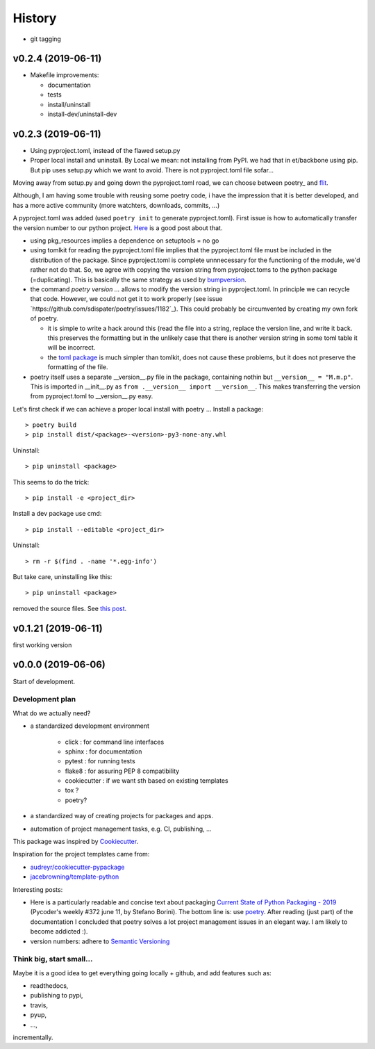 History
=======

* git tagging

v0.2.4 (2019-06-11)
*******************

* Makefile improvements:
  
  * documentation
  * tests
  * install/uninstall
  * install-dev/uninstall-dev

v0.2.3 (2019-06-11)
*******************

* Using pyproject.toml, instead of the flawed setup.py

* Proper local install and uninstall. By Local we mean: not installing from PyPI.
  we had that in et/backbone using pip. But pip uses setup.py which we want to
  avoid. There is not pyproject.toml file sofar... 
  
Moving away from setup.py and going down the pyproject.toml road, we can choose 
between poetry_ and flit_.
  
.. _poetry: https://github.com/sdispater/poetry  
.. _flit: https://github.com/takluyver/flit  

Although, I am having some trouble with reusing some poetry code, i have the
impression that it is better developed, and has a more active community 
(more watchters, downloads, commits, ...)

A pyproject.toml was added (used ``poetry init`` to generate pyproject.toml). 
First issue is how to automatically transfer the version number to our python 
project. `Here <https://github.com/sdispater/poetry/issues/273>`_
is a good post about that. 
  
* using pkg_resources implies a dependence on setuptools = no go
* using tomlkit for reading the pyproject.toml file implies that the 
  pyproject.toml file must be included in the distribution of the 
  package. Since pyproject.toml is complete unnnecessary for the functioning  
  of the module, we'd rather not do that. So, we agree with copying the version
  string from pyproject.toms to the python package (=duplicating). This is 
  basically the same strategy as used by 
  `bumpversion <https://pypi.org/project/bumpversion/>`_.
  
* the command `poetry version ...` allows to modify the version string in 
  pyproject.toml. In principle we can recycle that code. However, we could not 
  get it to work properly (see issue `https://github.com/sdispater/poetry/issues/1182`_).
  This could probably be circumvented by creating my own fork of poetry.
  
  * it is simple to write a hack around this (read the file into a string, 
    replace the version line, and write it back. this preserves the formatting
    but in the unlikely case that there is another version string in some toml table
    it will be incorrect.
  * the `toml package <https://pypi.org/project/toml/>`_ is much simpler than tomlkit, does 
    not cause these problems, but it does not preserve the formatting  of the file.
    
* poetry itself uses a separate __version__.py file in the package, containing 
  nothin but ``__version__ = "M.m.p"``. This is imported in __init__.py as 
  ``from .__version__ import __version__``. This makes transferring the version
  from pyproject.toml to __version__.py easy.
  
Let's first check if we can achieve a proper local install with poetry ...
Install a package::

   > poetry build
   > pip install dist/<package>-<version>-py3-none-any.whl

Uninstall::

   > pip uninstall <package>

This seems to do the trick::

    > pip install -e <project_dir>
    
Install a dev package use cmd::

   > pip install --editable <project_dir>
   
Uninstall::

   > rm -r $(find . -name '*.egg-info')
   
But take care, uninstalling like this::

   > pip uninstall <package>

removed the source files. 
See `this post <https://stackoverflow.com/questions/17346619/how-to-uninstall-editable-packages-with-pip-installed-with-e>`_.


   
v0.1.21 (2019-06-11)
********************

first working version

v0.0.0 (2019-06-06)
*******************

Start of development.

Development plan
----------------

What do we actually need?

* a standardized development environment

   * click : for command line interfaces
   * sphinx : for documentation
   * pytest : for running tests
   * flake8 : for assuring PEP 8 compatibility
   * cookiecutter : if we want sth based on existing templates
   * tox ?
   * poetry?
* a standardized way of creating projects for packages and apps.
* automation of project management tasks, e.g. CI, publishing, ... 
   
This package was inspired by
`Cookiecutter <https://github.com/audreyr/cookiecutter>`_.
 
Inspiration for the project templates came from: 

* `audreyr/cookiecutter-pypackage <https://github.com/audreyr/cookiecutter-pypackage>`_
* `jacebrowning/template-python <https://github.com/jacebrowning/template-python>`_

Interesting posts:

* Here is a particularly readable and concise text about packaging 
  `Current State of Python Packaging - 2019 <https://stefanoborini.com/current-status-of-python-packaging/>`_
  (Pycoder's weekly #372 june 11, by Stefano Borini). The bottom line is: use 
  `poetry <https://poetry.eustace.io>`_. After reading (just part) of the documentation
  I concluded that poetry solves a lot project management issues in an elegant way.
  I am likely to become addicted :).
* version numbers: adhere to `Semantic Versioning <https://semver.org>`_

Think big, start small...
-------------------------
Maybe it is a good idea to get everything going locally + github, and add 
features such as:

* readthedocs,
* publishing to pypi,  
* travis,
* pyup, 
* ..., 

incrementally.

